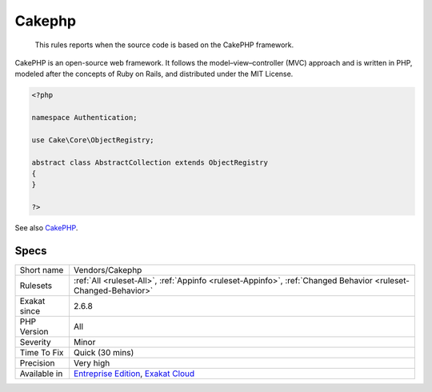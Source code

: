 .. _vendors-cakephp:

.. _cakephp:

Cakephp
+++++++

  This rules reports when the source code is based on the CakePHP framework.

CakePHP is an open-source web framework. It follows the model–view–controller (MVC) approach and is written in PHP, modeled after the concepts of Ruby on Rails, and distributed under the MIT License.


.. code-block:: php
   
   <?php
   
   namespace Authentication;
   
   use Cake\Core\ObjectRegistry;
   
   abstract class AbstractCollection extends ObjectRegistry
   {
   }
   
   ?>

See also `CakePHP <https://cakephp.org/>`_.


Specs
_____

+--------------+-------------------------------------------------------------------------------------------------------------------------+
| Short name   | Vendors/Cakephp                                                                                                         |
+--------------+-------------------------------------------------------------------------------------------------------------------------+
| Rulesets     | :ref:`All <ruleset-All>`, :ref:`Appinfo <ruleset-Appinfo>`, :ref:`Changed Behavior <ruleset-Changed-Behavior>`          |
+--------------+-------------------------------------------------------------------------------------------------------------------------+
| Exakat since | 2.6.8                                                                                                                   |
+--------------+-------------------------------------------------------------------------------------------------------------------------+
| PHP Version  | All                                                                                                                     |
+--------------+-------------------------------------------------------------------------------------------------------------------------+
| Severity     | Minor                                                                                                                   |
+--------------+-------------------------------------------------------------------------------------------------------------------------+
| Time To Fix  | Quick (30 mins)                                                                                                         |
+--------------+-------------------------------------------------------------------------------------------------------------------------+
| Precision    | Very high                                                                                                               |
+--------------+-------------------------------------------------------------------------------------------------------------------------+
| Available in | `Entreprise Edition <https://www.exakat.io/entreprise-edition>`_, `Exakat Cloud <https://www.exakat.io/exakat-cloud/>`_ |
+--------------+-------------------------------------------------------------------------------------------------------------------------+


